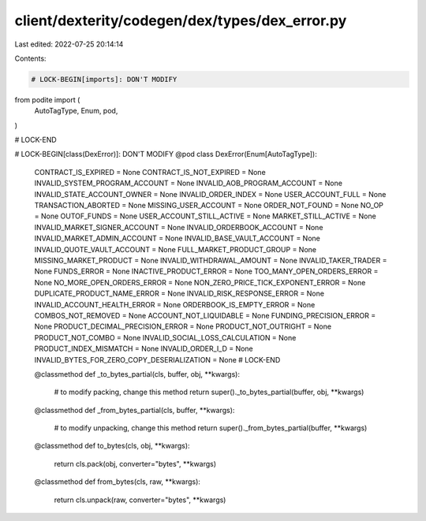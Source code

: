 client/dexterity/codegen/dex/types/dex_error.py
===============================================

Last edited: 2022-07-25 20:14:14

Contents:

.. code-block:: py

    # LOCK-BEGIN[imports]: DON'T MODIFY
from podite import (
    AutoTagType,
    Enum,
    pod,
)

# LOCK-END


# LOCK-BEGIN[class(DexError)]: DON'T MODIFY
@pod
class DexError(Enum[AutoTagType]):
    CONTRACT_IS_EXPIRED = None
    CONTRACT_IS_NOT_EXPIRED = None
    INVALID_SYSTEM_PROGRAM_ACCOUNT = None
    INVALID_AOB_PROGRAM_ACCOUNT = None
    INVALID_STATE_ACCOUNT_OWNER = None
    INVALID_ORDER_INDEX = None
    USER_ACCOUNT_FULL = None
    TRANSACTION_ABORTED = None
    MISSING_USER_ACCOUNT = None
    ORDER_NOT_FOUND = None
    NO_OP = None
    OUTOF_FUNDS = None
    USER_ACCOUNT_STILL_ACTIVE = None
    MARKET_STILL_ACTIVE = None
    INVALID_MARKET_SIGNER_ACCOUNT = None
    INVALID_ORDERBOOK_ACCOUNT = None
    INVALID_MARKET_ADMIN_ACCOUNT = None
    INVALID_BASE_VAULT_ACCOUNT = None
    INVALID_QUOTE_VAULT_ACCOUNT = None
    FULL_MARKET_PRODUCT_GROUP = None
    MISSING_MARKET_PRODUCT = None
    INVALID_WITHDRAWAL_AMOUNT = None
    INVALID_TAKER_TRADER = None
    FUNDS_ERROR = None
    INACTIVE_PRODUCT_ERROR = None
    TOO_MANY_OPEN_ORDERS_ERROR = None
    NO_MORE_OPEN_ORDERS_ERROR = None
    NON_ZERO_PRICE_TICK_EXPONENT_ERROR = None
    DUPLICATE_PRODUCT_NAME_ERROR = None
    INVALID_RISK_RESPONSE_ERROR = None
    INVALID_ACCOUNT_HEALTH_ERROR = None
    ORDERBOOK_IS_EMPTY_ERROR = None
    COMBOS_NOT_REMOVED = None
    ACCOUNT_NOT_LIQUIDABLE = None
    FUNDING_PRECISION_ERROR = None
    PRODUCT_DECIMAL_PRECISION_ERROR = None
    PRODUCT_NOT_OUTRIGHT = None
    PRODUCT_NOT_COMBO = None
    INVALID_SOCIAL_LOSS_CALCULATION = None
    PRODUCT_INDEX_MISMATCH = None
    INVALID_ORDER_I_D = None
    INVALID_BYTES_FOR_ZERO_COPY_DESERIALIZATION = None
    # LOCK-END

    @classmethod
    def _to_bytes_partial(cls, buffer, obj, **kwargs):
        # to modify packing, change this method
        return super()._to_bytes_partial(buffer, obj, **kwargs)

    @classmethod
    def _from_bytes_partial(cls, buffer, **kwargs):
        # to modify unpacking, change this method
        return super()._from_bytes_partial(buffer, **kwargs)

    @classmethod
    def to_bytes(cls, obj, **kwargs):
        return cls.pack(obj, converter="bytes", **kwargs)

    @classmethod
    def from_bytes(cls, raw, **kwargs):
        return cls.unpack(raw, converter="bytes", **kwargs)


